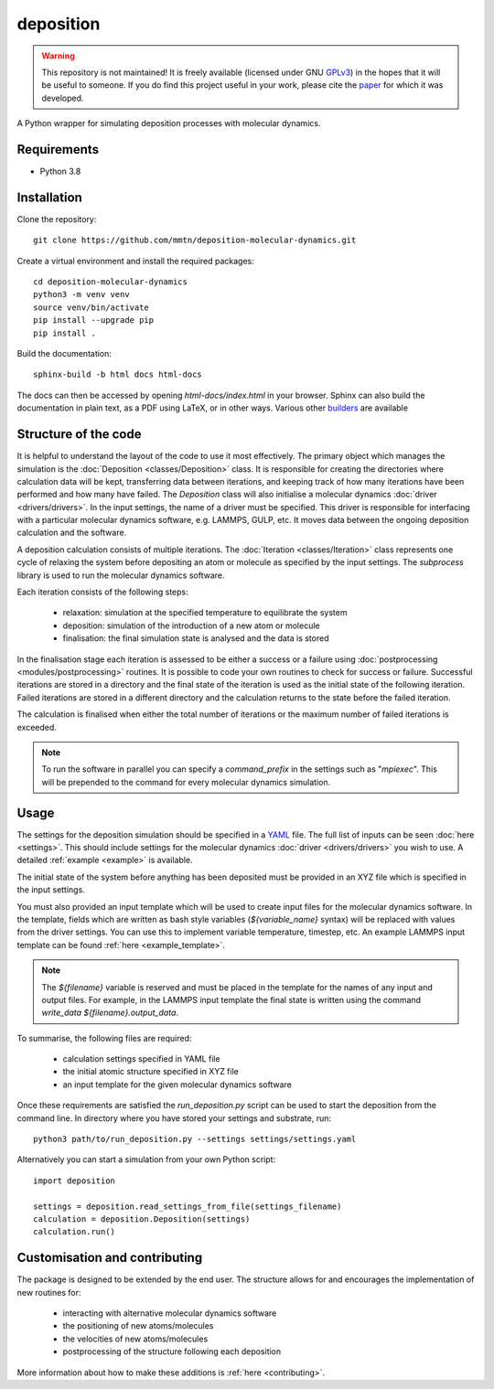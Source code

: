 deposition
----------

.. warning::

   This repository is not maintained! It is freely available (licensed under GNU
   `GPLv3`_) in the hopes that it will be useful to someone. If you do find this
   project useful in your work, please cite the `paper`_ for which it was developed.

   .. _paper: https://doi.org/10.1038/s41534-020-00360-4
   .. _GPLv3: https://www.gnu.org/licenses/gpl-3.0.en.html

A Python wrapper for simulating deposition processes with molecular dynamics.

Requirements
============

- Python 3.8

Installation
============

Clone the repository::

    git clone https://github.com/mmtn/deposition-molecular-dynamics.git

Create a virtual environment and install the required packages::

    cd deposition-molecular-dynamics
    python3 -m venv venv
    source venv/bin/activate
    pip install --upgrade pip
    pip install .

Build the documentation::

    sphinx-build -b html docs html-docs

The docs can then be accessed by opening `html-docs/index.html` in your browser. Sphinx
can also build the documentation in plain text, as a PDF using LaTeX, or in other ways.
Various other `builders`_ are available

.. _builders: https://www.sphinx-doc.org/en/master/usage/builders/index.html

Structure of the code
=====================

It is helpful to understand the layout of the code to use it most effectively. The
primary object which manages the simulation is the :doc:`Deposition <classes/Deposition>`
class. It is responsible for creating the directories where calculation data will be
kept, transferring data between iterations, and keeping track of how many iterations
have been performed and how many have failed. The `Deposition` class will also
initialise a molecular dynamics :doc:`driver <drivers/drivers>`. In the input settings,
the name of a driver must be specified. This driver is responsible for interfacing with
a particular molecular dynamics software, e.g. LAMMPS, GULP, etc. It moves data between
the ongoing deposition calculation and the software.

A deposition calculation consists of multiple iterations. The
:doc:`Iteration <classes/Iteration>` class represents one cycle of relaxing the system
before depositing an atom or molecule as specified by the input settings. The
`subprocess` library is used to run the molecular dynamics software.

Each iteration consists of the following steps:

    - relaxation: simulation at the specified temperature to equilibrate the system
    - deposition: simulation of the introduction of a new atom or molecule
    - finalisation: the final simulation state is analysed and the data is stored

In the finalisation stage each iteration is assessed to be either a success or a
failure using :doc:`postprocessing <modules/postprocessing>` routines. It is possible to
code your own routines to check for success or failure. Successful iterations are stored
in a directory and the final state of the iteration is used as the initial state of the
following iteration. Failed iterations are stored in a different directory and the
calculation returns to the state before the failed iteration.

The calculation is finalised when either the total number of iterations or the maximum
number of failed iterations is exceeded.

.. note::

   To run the software in parallel you can specify a `command_prefix` in the settings
   such as "`mpiexec`". This will be prepended to the command for every molecular
   dynamics simulation.

Usage
=====

The settings for the deposition simulation should be specified in a `YAML`_ file. The
full list of inputs can be seen :doc:`here <settings>`. This should include settings
for the molecular dynamics :doc:`driver <drivers/drivers>` you wish to use. A detailed
:ref:`example <example>` is available.

The initial state of the system before anything has been deposited must be provided in
an XYZ file which is specified in the input settings.

You must also provided an input template which will be used to create input files for
the molecular dynamics software. In the template, fields which are written as bash style
variables (`${variable_name}` syntax) will be replaced with values from the driver
settings. You can use this to implement variable temperature, timestep, etc. An example
LAMMPS input template can be found :ref:`here <example_template>`.

.. _YAML: https://yaml.org/

.. note::

   The `${filename}` variable is reserved and must be placed in the template for the
   names of any input and output files. For example, in the LAMMPS input template the
   final state is written using the command `write_data ${filename}.output_data`.

To summarise, the following files are required:

    - calculation settings specified in YAML file
    - the initial atomic structure specified in XYZ file
    - an input template for the given molecular dynamics software

Once these requirements are satisfied the `run_deposition.py` script can be used to
start the deposition from the command line. In directory where you have stored your
settings and substrate, run::

    python3 path/to/run_deposition.py --settings settings/settings.yaml

Alternatively you can start a simulation from your own Python script::

    import deposition

    settings = deposition.read_settings_from_file(settings_filename)
    calculation = deposition.Deposition(settings)
    calculation.run()


Customisation and contributing
==============================

The package is designed to be extended by the end user. The structure allows for
and encourages the implementation of new routines for:

    - interacting with alternative molecular dynamics software
    - the positioning of new atoms/molecules
    - the velocities of new atoms/molecules
    - postprocessing of the structure following each deposition

More information about how to make these additions is :ref:`here <contributing>`.